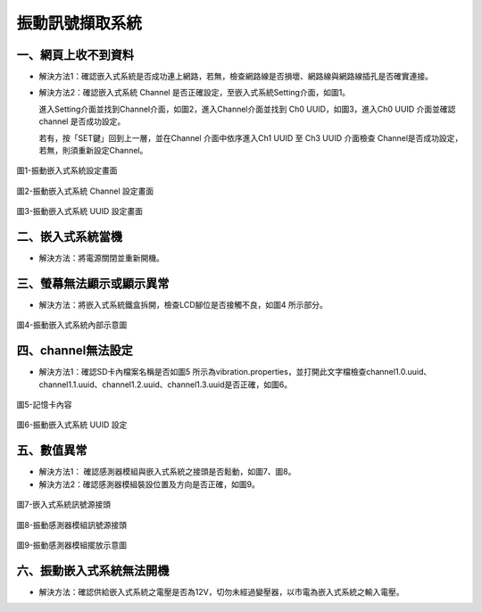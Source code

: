 .. _振動訊號擷取系統維護手冊:

振動訊號擷取系統
=============================

一、網頁上收不到資料
---------------------

* 解決方法1：確認嵌入式系統是否成功連上網路，若無，檢查網路線是否損壞、網路線與網路線插孔是否確實連接。


* 解決方法2：確認嵌入式系統 Channel 是否正確設定，至嵌入式系統Setting介面，如圖1。

  進入Setting介面並找到Channel介面，如圖2，進入Channel介面並找到 Ch0 UUID，如圖3，進入Ch0 UUID 介面並確認channel 是否成功設定。

  若有，按「SET鍵」回到上一層，並在Channel 介面中依序進入Ch1 UUID 至 Ch3 UUID 介面檢查 Channel是否成功設定，若無，則須重新設定Channel。

.. figure:: /維護手冊照片/a1.jpg

圖1-振動嵌入式系統設定畫面

.. figure:: /維護手冊照片/a2.jpg

圖2-振動嵌入式系統 Channel 設定畫面

.. figure:: /維護手冊照片/a3.jpg

圖3-振動嵌入式系統 UUID 設定畫面

二、嵌入式系統當機
---------------------

* 解決方法：將電源關閉並重新開機。

三、螢幕無法顯示或顯示異常
---------------------

* 解決方法：將嵌入式系統鐵盒拆開，檢查LCD腳位是否接觸不良，如圖4 所示部分。

.. figure:: /維護手冊照片/a4.jpg

圖4-振動嵌入式系統內部示意圖



四、channel無法設定
---------------------

* 解決方法1：確認SD卡內檔案名稱是否如圖5 所示為vibration.properties，並打開此文字檔檢查channel1.0.uuid、channel1.1.uuid、channel1.2.uuid、channel1.3.uuid是否正確，如圖6。

.. figure:: /維護手冊照片/a5.png

圖5-記憶卡內容

.. figure:: /維護手冊照片/a6.png

圖6-振動嵌入式系統 UUID 設定

五、數值異常
---------------------

* 解決方法1： 確認感測器模組與嵌入式系統之接頭是否鬆動，如圖7、圖8。

* 解決方法2：確認感測器模組裝設位置及方向是否正確，如圖9。


.. figure:: /維護手冊照片/a7.jpg

圖7-嵌入式系統訊號源接頭

.. figure:: /維護手冊照片/a8.jpg

圖8-振動感測器模組訊號源接頭

.. figure:: /維護手冊照片/a9.jpg

圖9-振動感測器模組擺放示意圖

六、振動嵌入式系統無法開機
-------------------------

* 解決方法：確認供給嵌入式系統之電壓是否為12V，切勿未經過變壓器，以市電為嵌入式系統之輸入電壓。



